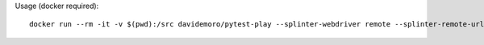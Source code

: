 Usage (docker required)::

    docker run --rm -it -v $(pwd):/src davidemoro/pytest-play --splinter-webdriver remote --splinter-remote-url http://USER:KEY@hub.browserstack.com:80/wd/hub
